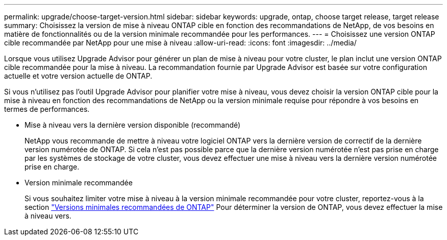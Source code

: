 ---
permalink: upgrade/choose-target-version.html 
sidebar: sidebar 
keywords: upgrade, ontap, choose target release, target release 
summary: Choisissez la version de mise à niveau ONTAP cible en fonction des recommandations de NetApp, de vos besoins en matière de fonctionnalités ou de la version minimale recommandée pour les performances. 
---
= Choisissez une version ONTAP cible recommandée par NetApp pour une mise à niveau
:allow-uri-read: 
:icons: font
:imagesdir: ../media/


[role="lead"]
Lorsque vous utilisez Upgrade Advisor pour générer un plan de mise à niveau pour votre cluster, le plan inclut une version ONTAP cible recommandée pour la mise à niveau.  La recommandation fournie par Upgrade Advisor est basée sur votre configuration actuelle et votre version actuelle de ONTAP.

Si vous n'utilisez pas l'outil Upgrade Advisor pour planifier votre mise à niveau, vous devez choisir la version ONTAP cible pour la mise à niveau en fonction des recommandations de NetApp ou la version minimale requise pour répondre à vos besoins en termes de performances.

* Mise à niveau vers la dernière version disponible (recommandé)
+
NetApp vous recommande de mettre à niveau votre logiciel ONTAP vers la dernière version de correctif de la dernière version numérotée de ONTAP.  Si cela n'est pas possible parce que la dernière version numérotée n'est pas prise en charge par les systèmes de stockage de votre cluster, vous devez effectuer une mise à niveau vers la dernière version numérotée prise en charge.

* Version minimale recommandée
+
Si vous souhaitez limiter votre mise à niveau à la version minimale recommandée pour votre cluster, reportez-vous à la section link:https://kb.netapp.com/Support_Bulletins/Customer_Bulletins/SU2["Versions minimales recommandées de ONTAP"^] Pour déterminer la version de ONTAP, vous devez effectuer la mise à niveau vers.


